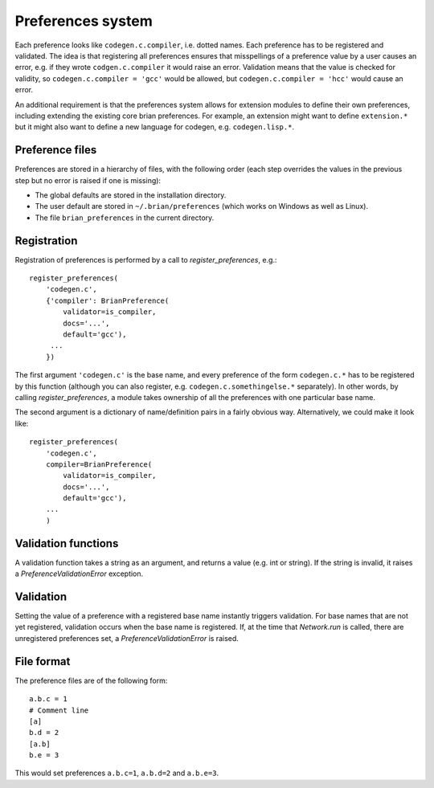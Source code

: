 Preferences system
==================

Each preference looks like ``codegen.c.compiler``, i.e. dotted names. Each
preference has to be registered and validated. The idea is that registering
all preferences ensures that misspellings of a preference value by a user
causes an error, e.g. if they wrote ``codgen.c.compiler`` it would raise an
error. Validation means that the value is checked for validity, so
``codegen.c.compiler = 'gcc'`` would be allowed, but
``codegen.c.compiler = 'hcc'`` would cause an error.

An additional requirement is that the preferences system allows for extension
modules to define their own preferences, including extending the existing
core brian preferences. For example, an extension might want to define
``extension.*`` but it might also want to define a new language for
codegen, e.g. ``codegen.lisp.*``.

Preference files
----------------

Preferences are stored in a hierarchy of files, with the following order
(each step overrides the values in the previous step but no error is raised
if one is missing):

* The global defaults are stored in the installation directory.
* The user default are stored in ``~/.brian/preferences`` (which works on
  Windows as well as Linux).
* The file ``brian_preferences`` in the current directory.

Registration
------------

Registration of preferences is performed by a call to `register_preferences`,
e.g.::

    register_preferences(
        'codegen.c',
        {'compiler': BrianPreference(
            validator=is_compiler,
            docs='...',
            default='gcc'),
         ...
        })
        
The first argument ``'codegen.c'`` is the base name, and every preference of
the form ``codegen.c.*`` has to be registered by this function (although you
can also register, e.g. ``codegen.c.somethingelse.*`` separately). In other
words, by calling `register_preferences`, a module takes ownership of all
the preferences with one particular base name.

The second argument is a dictionary of name/definition pairs in a fairly
obvious way. Alternatively, we could make it look like::

    register_preferences(
        'codegen.c',
        compiler=BrianPreference(
            validator=is_compiler,
            docs='...',
            default='gcc'),
        ...
        )

Validation functions
--------------------

A validation function takes a string as an argument, and returns a value (e.g.
int or string). If the string is invalid, it raises a
`PreferenceValidationError` exception.

Validation
----------

Setting the value of a preference with a registered base name instantly triggers
validation. For base names that are not yet registered, validation occurs when
the base name is registered. If, at the time that `Network.run` is called, there
are unregistered preferences set, a `PreferenceValidationError` is raised.

File format
-----------

The preference files are of the following form::

	a.b.c = 1
	# Comment line
	[a]
	b.d = 2
	[a.b]
	b.e = 3
	
This would set preferences ``a.b.c=1``, ``a.b.d=2`` and ``a.b.e=3``.
 